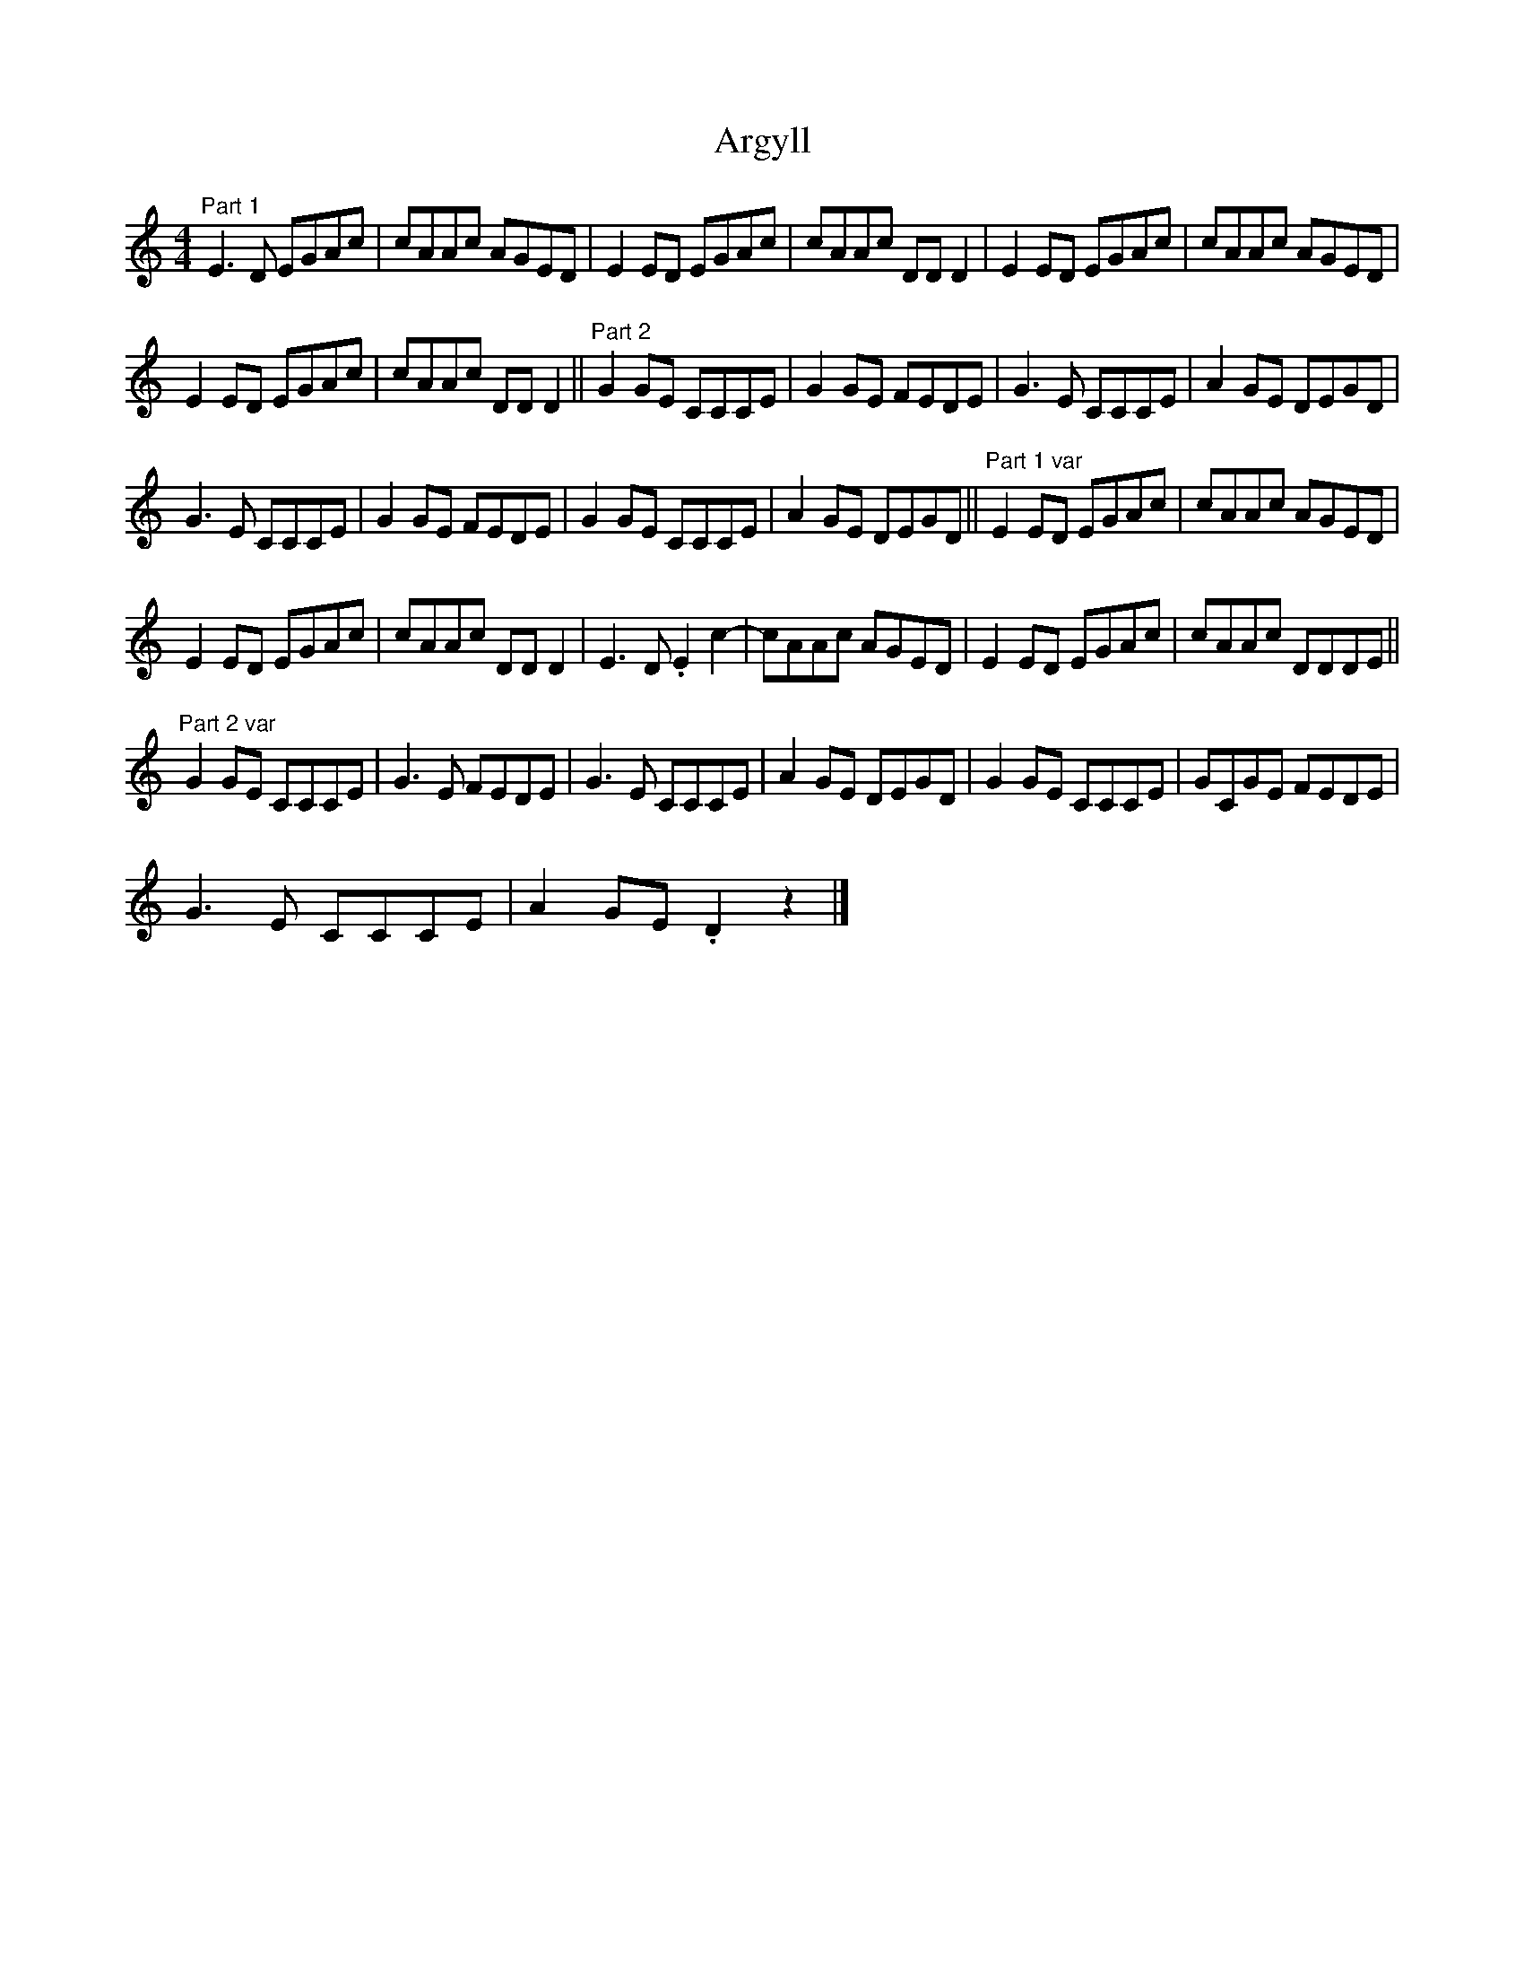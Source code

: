 X:1
T:Argyll
L:1/8
M:4/4
I:linebreak $
K:C
V:1 treble 
V:1
"^Part 1" E3 D EGAc | cAAc AGED | E2 ED EGAc | cAAc DD D2 | E2 ED EGAc | cAAc AGED |$ E2 ED EGAc | %7
 cAAc DD D2 ||"^Part 2" G2 GE CCCE | G2 GE FEDE | G3 E CCCE | A2 GE DEGD |$ G3 E CCCE | %13
 G2 GE FEDE | G2 GE CCCE | A2 GE DEGD ||"^Part 1 var" E2 ED EGAc | cAAc AGED |$ E2 ED EGAc | %19
 cAAc DD D2 | E3 D .E2 c2- | cAAc AGED | E2 ED EGAc | cAAc DDDE ||$"^Part 2 var" G2 GE CCCE | %25
 G3 E FEDE | G3 E CCCE | A2 GE DEGD | G2 GE CCCE | GCGE FEDE |$ G3 E CCCE | A2 GE .D2 z2 |] %32
